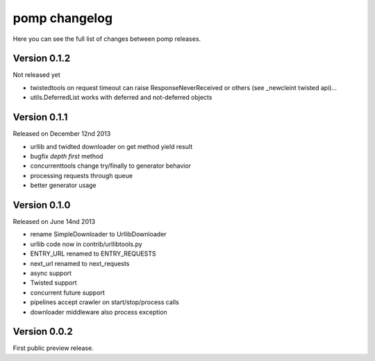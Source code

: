 pomp changelog
==============

Here you can see the full list of changes between pomp releases.


Version 0.1.2
-------------

Not released yet

- twistedtools on request timeout can raise ResponseNeverReceived or
  others (see _newcleint twisted api)...
- utils.DeferredList works with deferred and not-deferred objects


Version 0.1.1
-------------

Released on December 12nd 2013

- urllib and twidted downloader on get method yield result
- bugfix `depth first` method
- concurrenttools change try/finally to generator behavior
- processing requests through queue
- better generator usage


Version 0.1.0
-------------

Released on June 14nd 2013

- rename SimpleDownloader to UrllibDownloader
- urllib code now in contrib/urllibtools.py
- ENTRY_URL renamed to ENTRY_REQUESTS
- next_url renamed to next_requests
- async support
- Twisted support
- concurrent future support
- pipelines accept crawler on start/stop/process calls
- downloader middleware also process exception


Version 0.0.2
-------------

First public preview release.
